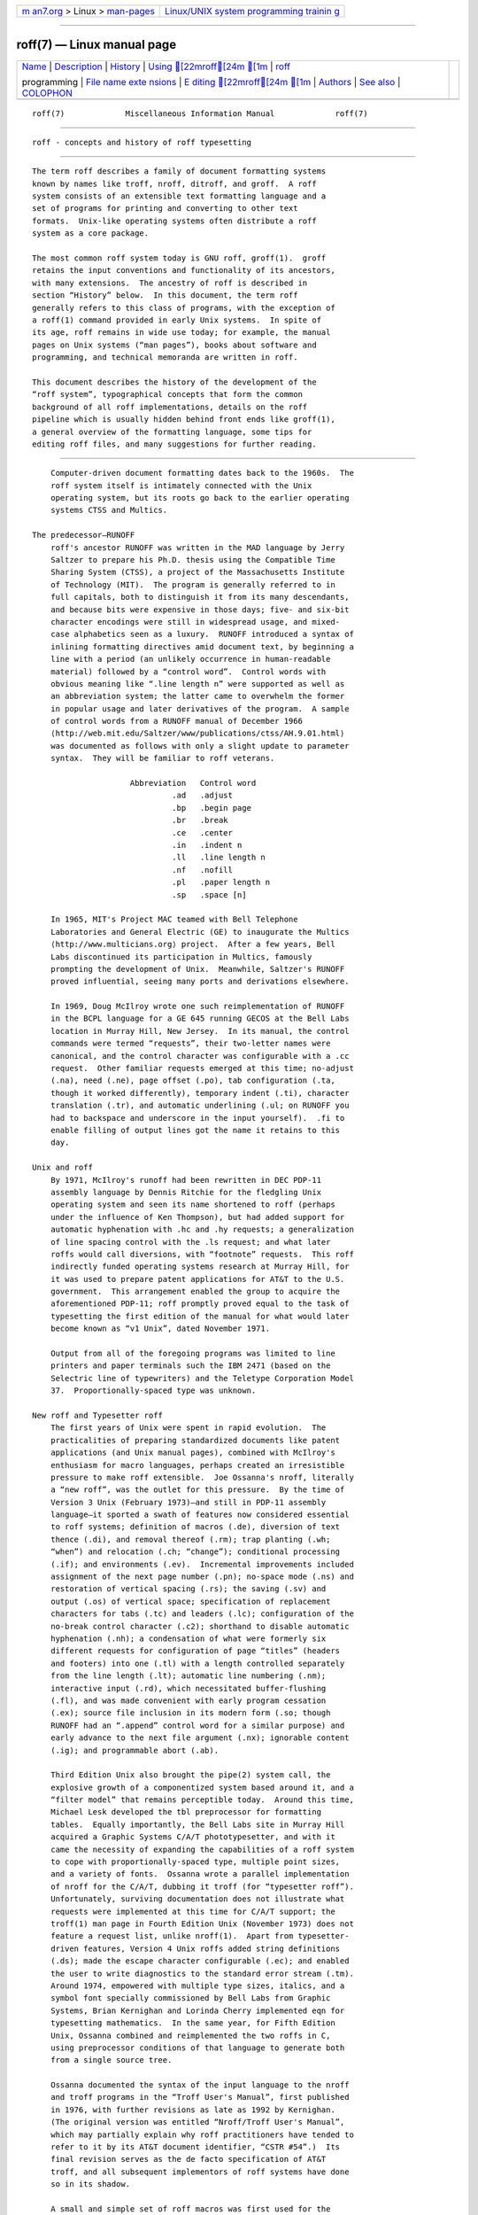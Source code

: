 .. container:: page-top

.. container:: nav-bar

   +----------------------------------+----------------------------------+
   | `m                               | `Linux/UNIX system programming   |
   | an7.org <../../../index.html>`__ | trainin                          |
   | > Linux >                        | g <http://man7.org/training/>`__ |
   | `man-pages <../index.html>`__    |                                  |
   +----------------------------------+----------------------------------+

--------------

roff(7) — Linux manual page
===========================

+-----------------------------------+-----------------------------------+
| `Name <#Name>`__ \|               |                                   |
| `Description <#Description>`__ \| |                                   |
| `History <#History>`__ \|         |                                   |
| `Using [22mroff[24m [1m <#Us   |                                   |
| ing_%5B22mroff%5B24m_%5B1m>`__ |                                   |
| \|                                |                                   |
| `roff <#%3Ci%3Ero                 |                                   |
| ff%3C/i%3E%3Ch2%3Eprogramming>`__ |                                   |
|                                   |                                   |
| programming \|                    |                                   |
| `File name exte                   |                                   |
| nsions <#File_name_extensions>`__ |                                   |
| \|                                |                                   |
| `E                                |                                   |
| diting [22mroff[24m [1m <#Edit |                                   |
| ing_%5B22mroff%5B24m_%5B1m>`__ |                                   |
| \| `Authors <#Authors>`__ \|      |                                   |
| `See also <#See_also>`__ \|       |                                   |
| `COLOPHON <#COLOPHON>`__          |                                   |
+-----------------------------------+-----------------------------------+
| .. container:: man-search-box     |                                   |
+-----------------------------------+-----------------------------------+

::

   roff(7)             Miscellaneous Information Manual             roff(7)


-------------------------------------------------

::

          roff - concepts and history of roff typesetting


---------------------------------------------------------------

::

          The term roff describes a family of document formatting systems
          known by names like troff, nroff, ditroff, and groff.  A roff
          system consists of an extensible text formatting language and a
          set of programs for printing and converting to other text
          formats.  Unix-like operating systems often distribute a roff
          system as a core package.

          The most common roff system today is GNU roff, groff(1).  groff
          retains the input conventions and functionality of its ancestors,
          with many extensions.  The ancestry of roff is described in
          section “History” below.  In this document, the term roff
          generally refers to this class of programs, with the exception of
          a roff(1) command provided in early Unix systems.  In spite of
          its age, roff remains in wide use today; for example, the manual
          pages on Unix systems (“man pages”), books about software and
          programming, and technical memoranda are written in roff.

          This document describes the history of the development of the
          “roff system”, typographical concepts that form the common
          background of all roff implementations, details on the roff
          pipeline which is usually hidden behind front ends like groff(1),
          a general overview of the formatting language, some tips for
          editing roff files, and many suggestions for further reading.


-------------------------------------------------------

::

          Computer-driven document formatting dates back to the 1960s.  The
          roff system itself is intimately connected with the Unix
          operating system, but its roots go back to the earlier operating
          systems CTSS and Multics.

      The predecessor—RUNOFF
          roff's ancestor RUNOFF was written in the MAD language by Jerry
          Saltzer to prepare his Ph.D. thesis using the Compatible Time
          Sharing System (CTSS), a project of the Massachusetts Institute
          of Technology (MIT).  The program is generally referred to in
          full capitals, both to distinguish it from its many descendants,
          and because bits were expensive in those days; five- and six-bit
          character encodings were still in widespread usage, and mixed-
          case alphabetics seen as a luxury.  RUNOFF introduced a syntax of
          inlining formatting directives amid document text, by beginning a
          line with a period (an unlikely occurrence in human-readable
          material) followed by a “control word”.  Control words with
          obvious meaning like “.line length n” were supported as well as
          an abbreviation system; the latter came to overwhelm the former
          in popular usage and later derivatives of the program.  A sample
          of control words from a RUNOFF manual of December 1966 
          ⟨http://web.mit.edu/Saltzer/www/publications/ctss/AH.9.01.html⟩
          was documented as follows with only a slight update to parameter
          syntax.  They will be familiar to roff veterans.

                           Abbreviation   Control word
                                    .ad   .adjust
                                    .bp   .begin page
                                    .br   .break
                                    .ce   .center
                                    .in   .indent n
                                    .ll   .line length n
                                    .nf   .nofill
                                    .pl   .paper length n
                                    .sp   .space [n]

          In 1965, MIT's Project MAC teamed with Bell Telephone
          Laboratories and General Electric (GE) to inaugurate the Multics
          ⟨http://www.multicians.org⟩ project.  After a few years, Bell
          Labs discontinued its participation in Multics, famously
          prompting the development of Unix.  Meanwhile, Saltzer's RUNOFF
          proved influential, seeing many ports and derivations elsewhere.

          In 1969, Doug McIlroy wrote one such reimplementation of RUNOFF
          in the BCPL language for a GE 645 running GECOS at the Bell Labs
          location in Murray Hill, New Jersey.  In its manual, the control
          commands were termed “requests”, their two-letter names were
          canonical, and the control character was configurable with a .cc
          request.  Other familiar requests emerged at this time; no-adjust
          (.na), need (.ne), page offset (.po), tab configuration (.ta,
          though it worked differently), temporary indent (.ti), character
          translation (.tr), and automatic underlining (.ul; on RUNOFF you
          had to backspace and underscore in the input yourself).  .fi to
          enable filling of output lines got the name it retains to this
          day.

      Unix and roff
          By 1971, McIlroy's runoff had been rewritten in DEC PDP-11
          assembly language by Dennis Ritchie for the fledgling Unix
          operating system and seen its name shortened to roff (perhaps
          under the influence of Ken Thompson), but had added support for
          automatic hyphenation with .hc and .hy requests; a generalization
          of line spacing control with the .ls request; and what later
          roffs would call diversions, with “footnote” requests.  This roff
          indirectly funded operating systems research at Murray Hill, for
          it was used to prepare patent applications for AT&T to the U.S.
          government.  This arrangement enabled the group to acquire the
          aforementioned PDP-11; roff promptly proved equal to the task of
          typesetting the first edition of the manual for what would later
          become known as “v1 Unix”, dated November 1971.

          Output from all of the foregoing programs was limited to line
          printers and paper terminals such the IBM 2471 (based on the
          Selectric line of typewriters) and the Teletype Corporation Model
          37.  Proportionally-spaced type was unknown.

      New roff and Typesetter roff
          The first years of Unix were spent in rapid evolution.  The
          practicalities of preparing standardized documents like patent
          applications (and Unix manual pages), combined with McIlroy's
          enthusiasm for macro languages, perhaps created an irresistible
          pressure to make roff extensible.  Joe Ossanna's nroff, literally
          a “new roff”, was the outlet for this pressure.  By the time of
          Version 3 Unix (February 1973)—and still in PDP-11 assembly
          language—it sported a swath of features now considered essential
          to roff systems; definition of macros (.de), diversion of text
          thence (.di), and removal thereof (.rm); trap planting (.wh;
          “when”) and relocation (.ch; “change”); conditional processing
          (.if); and environments (.ev).  Incremental improvements included
          assignment of the next page number (.pn); no-space mode (.ns) and
          restoration of vertical spacing (.rs); the saving (.sv) and
          output (.os) of vertical space; specification of replacement
          characters for tabs (.tc) and leaders (.lc); configuration of the
          no-break control character (.c2); shorthand to disable automatic
          hyphenation (.nh); a condensation of what were formerly six
          different requests for configuration of page “titles” (headers
          and footers) into one (.tl) with a length controlled separately
          from the line length (.lt); automatic line numbering (.nm);
          interactive input (.rd), which necessitated buffer-flushing
          (.fl), and was made convenient with early program cessation
          (.ex); source file inclusion in its modern form (.so; though
          RUNOFF had an “.append” control word for a similar purpose) and
          early advance to the next file argument (.nx); ignorable content
          (.ig); and programmable abort (.ab).

          Third Edition Unix also brought the pipe(2) system call, the
          explosive growth of a componentized system based around it, and a
          “filter model” that remains perceptible today.  Around this time,
          Michael Lesk developed the tbl preprocessor for formatting
          tables.  Equally importantly, the Bell Labs site in Murray Hill
          acquired a Graphic Systems C/A/T phototypesetter, and with it
          came the necessity of expanding the capabilities of a roff system
          to cope with proportionally-spaced type, multiple point sizes,
          and a variety of fonts.  Ossanna wrote a parallel implementation
          of nroff for the C/A/T, dubbing it troff (for “typesetter roff”).
          Unfortunately, surviving documentation does not illustrate what
          requests were implemented at this time for C/A/T support; the
          troff(1) man page in Fourth Edition Unix (November 1973) does not
          feature a request list, unlike nroff(1).  Apart from typesetter-
          driven features, Version 4 Unix roffs added string definitions
          (.ds); made the escape character configurable (.ec); and enabled
          the user to write diagnostics to the standard error stream (.tm).
          Around 1974, empowered with multiple type sizes, italics, and a
          symbol font specially commissioned by Bell Labs from Graphic
          Systems, Brian Kernighan and Lorinda Cherry implemented eqn for
          typesetting mathematics.  In the same year, for Fifth Edition
          Unix, Ossanna combined and reimplemented the two roffs in C,
          using preprocessor conditions of that language to generate both
          from a single source tree.

          Ossanna documented the syntax of the input language to the nroff
          and troff programs in the “Troff User's Manual”, first published
          in 1976, with further revisions as late as 1992 by Kernighan.
          (The original version was entitled “Nroff/Troff User's Manual”,
          which may partially explain why roff practitioners have tended to
          refer to it by its AT&T document identifier, “CSTR #54”.)  Its
          final revision serves as the de facto specification of AT&T
          troff, and all subsequent implementors of roff systems have done
          so in its shadow.

          A small and simple set of roff macros was first used for the
          manual pages of Version 4 Unix and persisted for two further
          releases, but the first macro package to be formally described
          and installed was ms by Lesk in Version 6.  He also wrote a
          manual, “Typing Documents on the Unix System”, describing ms and
          basic nroff/troff usage, updating it as the package accrued
          features.

          For Version 7 Unix (January 1979), McIlroy designed, implemented,
          and documented the man macro package, introducing most of the
          macros described in groff_man(7) today, and edited volume 1 of
          the Version 7 manual using it.  Documents composed using ms
          featured in volume 2, edited by Kernighan.

          Ossanna had passed away unexpectedly in 1977, and after the
          release of Version 7, with the C/A/T typesetter becoming
          supplanted by alternative devices, Kernighan undertook a revision
          and rewrite of troff to generalize its design.  To implement this
          revised architecture, he developed the font and device
          description file formats and the device-independent output format
          that remain in use today.  He described these novelties in the
          article “A Typesetter-independent TROFF”, last revised in 1982,
          and like the troff manual itself, it is widely known by a
          shorthand, “CSTR #97”.

          Kernighan's innovations prepared troff well for the introduction
          of the Adobe PostScript language in 1982 and a vibrant market in
          laser printers with built-in interpreters for it.  An output
          driver for PostScript, dpost, was swiftly developed.  However,
          due to AT&T software licensing practices, Ossanna's troff, with
          its tight coupling to the capabilities of the C/A/T, remained in
          parallel distribution with device-independent troff throughout
          the 1980s, leading some developers to contrive translators for
          C/A/T-formatted documents to other devices.  An example was
          vtroff for Versatec and Benson-Varian plotters.  Today, however,
          all actively maintained troffs follow Kernighan's device-
          independent design.

      groff—a free roff from GNU
          The most important free roff project historically has been groff,
          the GNU implementation of troff, developed from scratch by James
          Clark starting in 1989 and distributed under copyleft 
          ⟨http://www.gnu.org/copyleft⟩ licenses, ensuring to all the
          availability of source code and the freedom to modify and
          redistribute it, properties unprecedented in roff systems to that
          point.  groff rapidly attracted contributors, and has served as a
          complete replacement for almost all applications of AT&T troff
          (exceptions include mv, a macro package for preparation of
          viewgraphs and slides, and the ideal preprocessor for producing
          diagrams from a constraint-based language).  Beyond that, it has
          added numerous features; see groff_diff(7).  Since its inception
          and for at least the following three decades, it has been used by
          practically all GNU/Linux and BSD operating systems.

          groff continues to be developed, is available for almost all
          operating systems in common use (along with several obscure
          ones), and it is free.  These factors make groff the de facto
          roff standard today.

      Heirloom Doctools troff
          An alternative is Gunnar Ritter's Heirloom roff project 
          ⟨https://github.com/n-t-roff/heirloom-doctools⟩ project, started
          in 2005, which provides enhanced versions of the various roff
          tools found in the OpenSolaris and Plan 9 operating systems, now
          available under free licenses.  You can get this package with the
          shell command:
                 $ git clone https://github.com/n-t-roff/heirloom-doctools

          Moreover, one finds there the Original Documenter's Workbench
          Release 3.3 ⟨https://github.com/n-t-roff/DWB3.3⟩.


-------------------------------------------------------------------------------------------------

::

          Many people use roff frequently without knowing it.  When you
          read a system manual page (man page), it is often a roff working
          in the background to render it.  But using a roff explicitly
          isn't difficult.

          Some roff implementations provide wrapper programs that make it
          easy to use the roff system from the shell's command line.  These
          can be specific to a macro package, like mmroff(1), or more
          general.  groff(1) provides command-line options sparing the user
          from constructing the long, order-dependent pipelines familiar to
          AT&T troff users.  Further, a heuristic program, grog(1), is
          available to infer from a document's contents which groff
          arguments should be used to process it.

      The roff pipeline
          Each roff system consists of preprocessors, one or more roff
          formatter programs, and a set of output drivers (or “device
          postprocessors”).  This arrangement is designed to take advantage
          of a landmark Unix innovation in inter-process communication: the
          pipe.  That is, a series of programs termed a “pipeline” is
          called together where the output of each program in the sequence
          is taken as the input for the next program, without (necessarily)
          passing through temporary files on a disk.  (On non-Unix systems,
          pipelines may have to be simulated.)

                 $ preproc1 < input-file | preproc2 | ... | troff [option  ...] \
                     | output-driver

          One all preprocessors have run, they deliver a pure roff document
          to the formatter, which in turn generates intermediate output
          that is fed into an output driver for viewing, printing, or
          further processing.

          All of these parts use programming languages of their own; each
          language is totally unrelated to the other parts.  Moreover, roff
          macro packages that are tailored for special purposes can be
          included.

          Most roff input files use the macros of a document formatting
          package, intermixed with instructions for one or more
          preprocessors, seasoned with escape sequences and requests
          directly from the roff language.  Some documents are simpler
          still, since their formatting packages discourage direct use of
          roff requests; man pages are a prominent example.  The full power
          of the roff formatting language is seldom needed by users; only
          programmers of macro packages need a substantial command of it.

      Preprocessors
          A roff preprocessor is any program that generates output that
          syntactically obeys the rules of the roff formatting language.
          Each preprocessor defines a language of its own that is
          translated into roff code when run through the preprocessor
          program.  Parts written in these languages may be included within
          a roff document; they are identified by special roff requests or
          macros.  Each document that is enhanced by preprocessor code must
          be run through all corresponding preprocessors before it is fed
          into the actual roff formatter program, for the formatter just
          ignores all alien code.  The preprocessor programs extract and
          transform only the document parts that are determined for them.

          There are a lot of free and commercial roff preprocessors.  Some
          of them aren't available on each system, but there is a small set
          of preprocessors that are considered as an integral part of each
          roff system.  The classical preprocessors are

                 tbl      for tables.
                 eqn      for mathematical formulae.
                 pic      for drawing diagrams.
                 refer    for bibliographic references.
                 soelim   for including macro files from standard locations.
                 chem     for drawing chemical formulæ.

          Other known preprocessors that are not available on all systems
          include

                 grap   for constructing graphical elements.
                 grn    for including gremlin(1) pictures.

      Formatter programs
          In the context of roff systems, the formatter is the program that
          parses documents written in the roff language.  It generates
          intermediate output, which is intended to be fed into an output
          driver (also known as a device postprocessor), the identity of
          which must be known prior to processing.  The documents must
          already have been run through all necessary preprocessors to
          render correctly.

          The output produced by a roff formatter is represented in another
          language, termed the “intermediate output format”.  As noted in
          section “History” above, this language was first specified in
          CSTR #97; GNU extensions to it are documented in groff_out(5).
          Intermediate output is in specialized in its parameters, but not
          its syntax, for the output driver used; the format is device-
          independent, but not device-agnostic.

          The formatter is the heart of the roff system.  AT&T had two
          formatters: nroff for terminals, and troff for typesetters.

          Often, the name troff is used as a general term to refer to both
          formatters.  When speaking that generally, groff documentation
          prefers the term “roff”.

      Devices and output drivers
          To a roff system, a device is a hardware interface like a
          printer, a text or graphical terminal, or a standardized file
          format that unrelated software can interpret.

          A roff output driver is a program that parses the device-
          independent intermediate output format of troff and produces
          instructions specific to the device or file format it supports.

          The names of the devices and their driver programs are not
          standardized.  Technologies change; the devices used for document
          preparation have greatly changed since CSTR #54 was first written
          in the 1970s.  Such hardware is no longer used in production
          environments, and device capabilities (including resolution,
          color drawing, and font repertoire) have tended to increase.  The
          PostScript output driver dpost(1) from an AT&T troff of 1980s
          vintage had a resolution of 720 units per inch, whereas groff's
          grops(1) uses 72 000.

*roff*

programming
-----------

::

          Documents using roff are normal text files interleaved with roff
          formatting elements.  roff languages are powerful enough to
          support arbitrary computation and supply facilities that
          encourage their extension.  The primary such facility is macro
          definition; with this feature, macro packages have been developed
          that are tailored for particular applications.

      Macro packages
          Macro packages can have a much smaller vocabulary than roff
          itself; this trait combined with their domain-specific nature can
          make them easy to acquire and master.  The macro definitions of a
          package are typically kept in a file called name.tmac
          (historically, tmac.name).  All tmac files are stored in one or
          more directories at standardized positions.  Details on the
          naming of macro packages and their placement is found in
          groff_tmac(5).

          A macro package anticipated for use in a document can be delcared
          to the formatter by the command-line option -m; see troff(1).  It
          can alternatively be specified within a document using the file
          inclusion requests of the roff language; see groff(7).

          Well-known macro packages include man for traditional man pages
          and mdoc for BSD-style manual pages.  Macro packages for
          typesetting books, articles, and letters include ms (from
          “manuscript macros”), me (named by a system administrator from
          the first name of its creator, Eric Allman), mm (from “memorandum
          macros”), and mom, a punningly-named package exercising many
          groff extensions.

      The roff formatting language
          The canonical reference for the AT&T troff language is Ossanna's
          “Troff User's Manual”, CSTR #54, in its 1992 revision by
          Kernighan.  roff languages provide requests, escape sequences,
          macro definition facilities, string variables, registers for
          storage of numbers or dimensions, and control of execution flow.
          The theoretically-minded will observe that a roff is not a mere
          markup language, but Turing-complete, and would be even stripped
          of its macro-definition facility.  It has storage (registers); it
          can perform tests (as in conditional expressions like “(\n[i] >=
          1)”); and it can jump or branch using the .if request.

          Requests and escape sequences are instructions, predefined parts
          of the language, that perform formatting operations or otherwise
          change the state of the parser.  The user can define their own
          request-like elements by composing together text, requests, and
          escape sequences ad libitum.  A document writer will not
          (usually) note any difference in usage for requests or macros;
          both are written on a line on their own starting with a dot.
          However, there is a distinction; requests take either a fixed
          number of arguments (sometimes zero), silently ignoring any
          excess, or consume the rest of the input line, whereas macros can
          take a variable number of arguments.  Since arguments are
          separated by spaces, macros require a means of embedding a space
          in an argument; in other words, of quoting it.  This then demands
          a mechanism of embedding the quoting character itself, in case it
          is needed literally in a macro argument.  AT&T troff had complex
          rules involving the placement and repetition of the double quote
          to achieve both aims.  groff cuts this knot by supporting a
          special character escape sequence for the double quote, “\[dq]”,
          which never performs quoting in the typesetting language, but is
          simply a glyph, ‘"’.

          Escape sequences start with a backslash, “\”.  They can appear
          almost anywhere, even in the midst of text on a line, and
          implement various features, including the insertion of special
          characters with “\(” or “\[]”, break suppression at input line
          endings with “\c”, font changes with “\f”, point size changes
          with “\s”, in-line comments with “\"”, and many others.

          Strings are variables that can store a string.  A string is
          stored by the .ds request.  The stored string can be retrieved
          later by the \* escape sequence.

          Registers store numbers and sizes.  A register can be set with
          the request .nr and its value can be retrieved by the escape
          sequence \n.


---------------------------------------------------------------------------------

::

          Manual pages (man pages) take the section number as a file name
          extension, e.g., the file name for this document is roff.7, i.e.,
          it is kept in section 7 of the man pages.

          The classical macro packages take the package name as an
          extension, e.g., file.me for a document using the me macro
          package, file.mm for mm, file.ms for ms, file.pic for pic files,
          and so on.

          There is no general naming scheme for roff documents, though
          file.t for “troff file” is seen now and then.

          File name extensions can be handy in conjunction with the less(1)
          pager.  It provides the possibility to feed all input into a
          command-line pipe that is specified in the shell environment
          variable LESSOPEN.  This process is not well documented, so here
          is an example.

                 LESSOPEN='|lesspipe %s'

          where lesspipe is either a system-supplied command or a shell
          script of your own.

          See groff_filenames(5) for more on file name extensions.


-----------------------------------------------------------------------------------------------------

::

          All roff formatters provide automated line breaks and horizontal
          and vertical spacing.  In order to not disturb this, the
          following tips can be helpful.

          •      Never include empty or blank lines in a roff document.
                 Instead, use the empty request (a line consisting of a dot
                 only) or a line comment .\" if a structuring element is
                 needed.

          •      Never start a line with whitespace because this can lead
                 to unexpected behavior.  Indented paragraphs can be
                 constructed in a controlled way by roff requests.

          •      Start each sentence on a line of its own, for the spacing
                 after a dot is handled differently depending on whether it
                 terminates an abbreviation or a sentence.  To distinguish
                 both cases, do a line break after each sentence.

          •      To additionally use the auto-fill mode in Emacs, it is
                 best to insert an empty roff request (a line consisting of
                 a dot only) after each sentence.

          The following example shows judicious line breaking in a roff
          input file.

                 This is an example of a
                 .I roff
                 document that you can type into your text editor.
                 .
                 This is the next sentence in the same paragraph.
                 .
                 This is a longer sentence stretching over several input lines;
                 abbreviations like cf. are easily identified because the dot is
                 not followed by a line break.
                 .
                 In the output, this sentence continues the same paragraph.

      Editing with Emacs
          Official GNU doctrine holds that the best program for editing a
          roff document is Emacs; see emacs(1).  It provides an nroff major
          mode that is suitable for all kinds of roff dialects.  This mode
          can be activated by the following methods.

          When editing a file within Emacs the mode can be changed by
          typing ‘M-x nroff-mode’, where M-x means to hold down the Meta
          key (or Alt) and press the x key at the same time.

          But it is also possible to have the mode automatically selected
          when the file is loaded into the editor.

          •      The most general method is to include the following 3
                 comment lines at the end of the file.

                        .\" Local Variables:
                        .\" mode: nroff
                        .\" End:

          •      There is a set of file name extensions, e.g., the man
                 pages that trigger the automatic activation of the nroff
                 mode.

          •      Theoretically, it is possible to write the sequence

                        .\" -*- nroff -*-

                 as the first line of a file to have it started in nroff
                 mode when loaded.  Unfortunately, some applications such
                 as the man program are confused by this; so this is
                 deprecated.

      Editing with Vim
          Besides Emacs, some other editors provide nroff style files too,
          e.g., vim(1), an extension of the vi(1) program.  Vim's
          highlighting can be made to recognize roff files by setting the
          filetype option in a Vim modeline.  For this feature to work,
          your copy of vim must be built with support for, and configured
          to enable, several features; consult the editor's online help
          topics “auto-setting”, “filetype”, and “syntax”.  Then put the
          following at the end of your roff files, after any Emacs
          configuration:

                        .\" vim: set filetype=groff:

          Replace “groff” in the above with “nroff” if you want highlighing
          that does not recognize many of the GNU extensions to roff, such
          as request, register, and string names longer than two
          characters.


-------------------------------------------------------

::

          This document was written by Bernd Warken ⟨groff-bernd.warken-72@
          web.de⟩, with the section “History” revised by G. Branden
          Robinson ⟨g.branden.robinson@gmail.com⟩.


---------------------------------------------------------

::

          There is a lot of documentation about roff.  The original papers
          describing AT&T troff are still available, and all aspects of
          groff are documented in great detail.

      Internet sites
          Unix Text Processing 
          ⟨https://github.com/larrykollar/Unix-Text-Processing⟩, by Dale
          Dougherty and Tim O'Reilly, 1987, Hayden Books.  This well-
          regarded text from 1987 brings the reader from a state of no
          knowledge of Unix or text editing (if necessary) to sophisticated
          computer-aided typesetting.  It has been placed under a free
          software license by its authors and updated by a team of groff
          contributors and enthusiasts.

          “History of Unix Manpages” ⟨http://manpages.bsd.lv/history.html⟩,
          an online article maintained by the mdocml project, provides an
          overview of roff development from Salzer's RUNOFF to 2008, with
          links to original documentation and recollections of the authors
          and their contemporaries.

          troff.org ⟨http://www.troff.org/⟩, Ralph Corderoy's troff site,
          provides an overview and pointers to much historical roff
          information.

          Multicians ⟨http://www.multicians.org/⟩, a site by Multics
          enthusiasts, contains a lot of information on the MIT projects
          CTSS and Multics, including RUNOFF; it is especially useful for
          its glossary and the many links to historical documents.

          The Unix Archive ⟨http://www.tuhs.org/Archive/⟩, curated by the
          Unix Heritage Society, provides the source code and some binaries
          of historical Unices (including the source code of some versions
          of troff and its documentation) contributed by their copyright
          holders.

          Jerry Saltzer's home page 
          ⟨http://web.mit.edu/Saltzer/www/publications/pubs.html⟩ stores
          some documents using the original RUNOFF formatting language.

          groff ⟨http://www.gnu.org/software/groff⟩, GNU roff's web site,
          provides convenient access to groff's source code repository, bug
          tracker, and mailing lists (including archives and the
          subscription interface).

      Historical roff documentation
          Many AT&T troff documents are available online, and can be found
          at Ralph Corderoy's site (see above) or via Internet search.

          Of foremost significance are two mentioned in section “History”
          above, describing the language and its device-independent
          implementation, respectively.

          “Troff User's Manual”; Computing Science Technical Report #54;
          Joseph F. Ossanna; AT&T Bell Laboratories; 1976.  Revised by
          Brian Kernighan, November 1992.

          “A Typesetter-independent TROFF”; Computing Science Technical
          Report #97; Brian W. Kernighan; AT&T Bell Laboratories; 1981.
          Revised March 1982.

          You can obtain many relevant Bell Labs papers in PDF from Bernd
          Warken's “roff classical” GitHub repository 
          ⟨https://github.com/bwarken/roff_classical.git⟩.

      Manual pages
          As a system of multiple components, a roff system potentially has
          many man pages, each describing an aspect of it.  Unfortunately,
          there is no general naming scheme for the documentation among the
          different roff implementations.

          For GNU roff, the groff(1) man page offers a survey of all the
          documentation distributed with the system.

          With other roffs, you are on your own, but troff(1) might be a
          good starting point.

COLOPHON
---------------------------------------------------------

::

          This page is part of the groff (GNU troff) project.  Information
          about the project can be found at 
          ⟨http://www.gnu.org/software/groff/⟩.  If you have a bug report
          for this manual page, see ⟨http://www.gnu.org/software/groff/⟩.
          This page was obtained from the project's upstream Git repository
          ⟨https://git.savannah.gnu.org/git/groff.git⟩ on 2021-08-27.  (At
          that time, the date of the most recent commit that was found in
          the repository was 2021-08-23.)  If you discover any rendering
          problems in this HTML version of the page, or you believe there
          is a better or more up-to-date source for the page, or you have
          corrections or improvements to the information in this COLOPHON
          (which is not part of the original manual page), send a mail to
          man-pages@man7.org

   groff 1.23.0.rc1.654-4e1db-dir1t9yAugust 2021                      roff(7)

--------------

Pages that refer to this page: `eqn(1) <../man1/eqn.1.html>`__, 
`gdiffmk(1) <../man1/gdiffmk.1.html>`__, 
`groff(1) <../man1/groff.1.html>`__, 
`groffer(1) <../man1/groffer.1.html>`__, 
`grog(1) <../man1/grog.1.html>`__, 
`grohtml(1) <../man1/grohtml.1.html>`__, 
`nroff(1) <../man1/nroff.1.html>`__, 
`refer(1) <../man1/refer.1.html>`__, 
`soelim(1) <../man1/soelim.1.html>`__, 
`tbl(1) <../man1/tbl.1.html>`__,  `troff(1) <../man1/troff.1.html>`__, 
`groff_filenames(5) <../man5/groff_filenames.5.html>`__, 
`groff_out(5) <../man5/groff_out.5.html>`__, 
`groff_tmac(5) <../man5/groff_tmac.5.html>`__, 
`ditroff(7) <../man7/ditroff.7.html>`__, 
`groff(7) <../man7/groff.7.html>`__, 
`groff_diff(7) <../man7/groff_diff.7.html>`__

--------------

--------------

.. container:: footer

   +-----------------------+-----------------------+-----------------------+
   | HTML rendering        |                       | |Cover of TLPI|       |
   | created 2021-08-27 by |                       |                       |
   | `Michael              |                       |                       |
   | Ker                   |                       |                       |
   | risk <https://man7.or |                       |                       |
   | g/mtk/index.html>`__, |                       |                       |
   | author of `The Linux  |                       |                       |
   | Programming           |                       |                       |
   | Interface <https:     |                       |                       |
   | //man7.org/tlpi/>`__, |                       |                       |
   | maintainer of the     |                       |                       |
   | `Linux man-pages      |                       |                       |
   | project <             |                       |                       |
   | https://www.kernel.or |                       |                       |
   | g/doc/man-pages/>`__. |                       |                       |
   |                       |                       |                       |
   | For details of        |                       |                       |
   | in-depth **Linux/UNIX |                       |                       |
   | system programming    |                       |                       |
   | training courses**    |                       |                       |
   | that I teach, look    |                       |                       |
   | `here <https://ma     |                       |                       |
   | n7.org/training/>`__. |                       |                       |
   |                       |                       |                       |
   | Hosting by `jambit    |                       |                       |
   | GmbH                  |                       |                       |
   | <https://www.jambit.c |                       |                       |
   | om/index_en.html>`__. |                       |                       |
   +-----------------------+-----------------------+-----------------------+

--------------

.. container:: statcounter

   |Web Analytics Made Easy - StatCounter|

.. |Cover of TLPI| image:: https://man7.org/tlpi/cover/TLPI-front-cover-vsmall.png
   :target: https://man7.org/tlpi/
.. |Web Analytics Made Easy - StatCounter| image:: https://c.statcounter.com/7422636/0/9b6714ff/1/
   :class: statcounter
   :target: https://statcounter.com/
